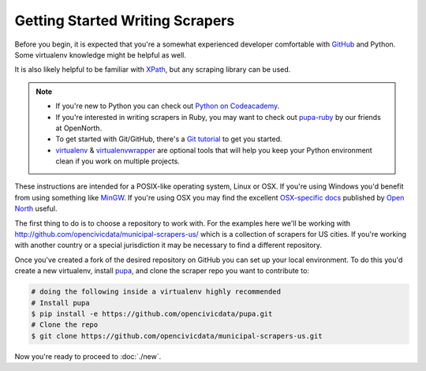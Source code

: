Getting Started Writing Scrapers
================================

Before you begin, it is expected that you're a somewhat experienced developer comfortable with `GitHub <http://github.com>`_ and Python.  Some virtualenv knowledge might be helpful as well.

It is also likely helpful to be familiar with `XPath <http://www.w3schools.com/xpath/xpath_syntax.asp>`_, but any scraping library can be used.

.. note::

    * If you're new to Python you can check out `Python on Codeacademy <http://www.codecademy.com/tracks/python>`_.
    * If you're interested in writing scrapers in Ruby, you may want to check out `pupa-ruby <https://github.com/opennorth/pupa-ruby>`_ by our friends at OpenNorth.

    * To get started with Git/GitHub, there's a `Git tutorial <https://help.github.com/articles/set-up-git#platform-all>`_ to get you started.
    * `virtualenv <httpe://pypi.python.org/pypi/virtualenv>`_ & `virtualenvwrapper <http://virtualenvwrapper.readthedocs.org/en/latest/>`_ are optional tools that will help you keep your Python environment clean if you work on multiple projects.

    

These instructions are intended for a POSIX-like operating system, Linux or OSX.  If you're using Windows you'd benefit from using something like `MinGW <http://www.mingw.org/>`_.  If you're using OSX you may find the excellent `OSX-specific docs <https://github.com/opennorth/blank-pupa>`_ published by `Open North <https://github.com/opennorth/>`_  useful.

The first thing to do is to choose a repository to work with.  For the examples here we'll be working with http://github.com/opencivicdata/municipal-scrapers-us/ which is a collection of scrapers for US cities.  If you're working with another country or a special jurisdiction it may be necessary to find a different repository.

Once you've created a fork of the desired repository on GitHub you can set up your local environment.  To do this you'd create a new virtualenv, install `pupa <https://github.com/opencivicdata/pupa>`_, and clone the scraper repo you want to contribute to:

.. code-block:: bash

    # doing the following inside a virtualenv highly recommended
    # Install pupa
    $ pip install -e https://github.com/opencivicdata/pupa.git
    # Clone the repo
    $ git clone https://github.com/opencivicdata/municipal-scrapers-us.git

Now you're ready to proceed to :doc:`./new`.
